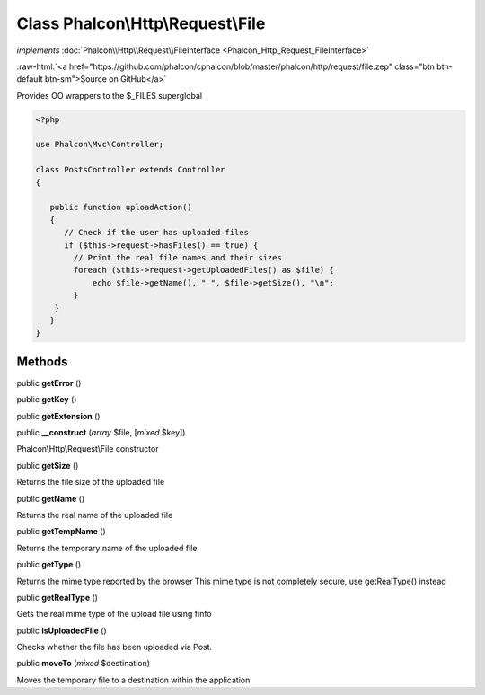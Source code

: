 Class **Phalcon\\Http\\Request\\File**
======================================

*implements* :doc:`Phalcon\\Http\\Request\\FileInterface <Phalcon_Http_Request_FileInterface>`

.. role:: raw-html(raw)
   :format: html

:raw-html:`<a href="https://github.com/phalcon/cphalcon/blob/master/phalcon/http/request/file.zep" class="btn btn-default btn-sm">Source on GitHub</a>`

Provides OO wrappers to the $_FILES superglobal  

.. code-block:: php

    <?php

    use Phalcon\Mvc\Controller;
    
    class PostsController extends Controller
    {
    
       public function uploadAction()
       {
          // Check if the user has uploaded files
          if ($this->request->hasFiles() == true) {
            // Print the real file names and their sizes
            foreach ($this->request->getUploadedFiles() as $file) {
                echo $file->getName(), " ", $file->getSize(), "\n";
            }
        }
       }
    }



Methods
-------

public  **getError** ()





public  **getKey** ()





public  **getExtension** ()





public  **__construct** (*array* $file, [*mixed* $key])

Phalcon\\Http\\Request\\File constructor



public  **getSize** ()

Returns the file size of the uploaded file



public  **getName** ()

Returns the real name of the uploaded file



public  **getTempName** ()

Returns the temporary name of the uploaded file



public  **getType** ()

Returns the mime type reported by the browser This mime type is not completely secure, use getRealType() instead



public  **getRealType** ()

Gets the real mime type of the upload file using finfo



public  **isUploadedFile** ()

Checks whether the file has been uploaded via Post.



public  **moveTo** (*mixed* $destination)

Moves the temporary file to a destination within the application



